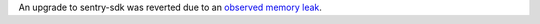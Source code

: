 An upgrade to sentry-sdk was reverted due to an `observed memory leak
<https://github.com/getsentry/sentry-python/issues/419>`_.
